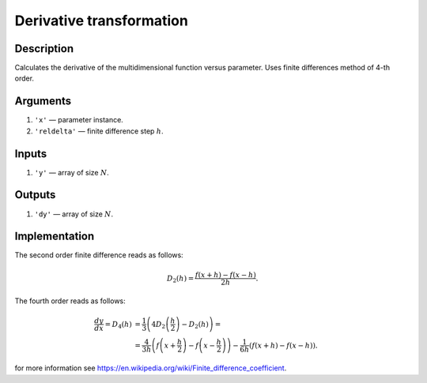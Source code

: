 Derivative transformation
~~~~~~~~~~~~~~~~~~~~~~~~~

Description
^^^^^^^^^^^
Calculates the derivative of the multidimensional function versus parameter.
Uses finite differences method of 4-th order.

Arguments
^^^^^^^^^

1) ``'x'`` — parameter instance.
2) ``'reldelta'`` — finite difference step :math:`h`.

Inputs
^^^^^^

1) ``'y'`` — array of size :math:`N`.

Outputs
^^^^^^^

1) ``'dy'`` — array of size :math:`N`.

Implementation
^^^^^^^^^^^^^^

The second order finite difference reads as follows:

.. math::
     D_2(h) = \frac{f(x+h) - f(x-h)}{2h}.

The fourth order reads as follows:

.. math::
     \frac{dy}{dx} = D_4(h)
     &= \frac{1}{3} \left(4D_2\left(\frac{h}{2}\right) - D_2(h)\right)
     = \\ &=
     \frac{4}{3h} \left(f\left(x+\frac{h}{2}\right) - f\left(x-\frac{h}{2}\right)\right)
     -  \frac{1}{6h} \left(f\left(x+h\right) - f\left(x-h\right)\right).

for more information see https://en.wikipedia.org/wiki/Finite_difference_coefficient.

